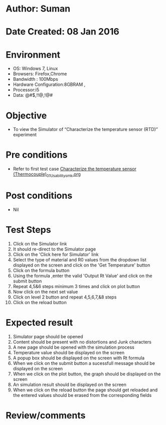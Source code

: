 * Author: Suman
* Date Created: 08 Jan 2016
* Environment
  - OS: Windows 7, Linux
  - Browsers: Firefox,Chrome
  - Bandwidth : 100Mbps
  - Hardware Configuration:8GBRAM , 
  - Processor:i5
  - Data: @#$,!!@,!@#

* Objective
  - To view the Simulator of  “Characterize the temperature sensor (RTD)” experiment

* Pre conditions
  - Refer to first test case [[https://github.com/Virtual-Labs/sensor-laboratory-coep/blob/master/test-cases/integration_test-cases/Characterize the temperature sensor (Thermocouple)/Characterize the temperature sensor (Thermocouple)_01_Usability_smk.org][Characterize the temperature sensor (Thermocouple)_01_Usability_smk.org]]

* Post conditions
  - Nil
* Test Steps
  1. Click on the Simulator link 
  2. It should re-direct to the Simulator page
  3. Click on the 'Click here for Simulator' link
  4. Select the type of material and R0 values from the dropdown list displayed on the screen and click on the 'Get Temperature' button 
  5. Click on the formula button
  6. Using the formula ,enter the valid 'Output Rt Value' and click on the submit button
  7. Repeat 4,5&6 steps minimum 3 times and click on plot button
  8. Now click on the next set value
  9. Click on level 2 button and repeat 4,5,6,7,&8 steps
  10. Click on the reload button

* Expected result
  1. Simulator page should be opened
  2. Content should be present with no distortions and Junk characters
  3. A new page should be opened with the simulation process
  4. Temperature value should be displayed on the screen
  5. A popup box should be displayed on the screen with Rt formula
  6. When we click on the submit button a sucessfull message should be displayed on the screen
  7. When we click on the plot button, the graph should be displayed on the screen
  8. An simulation result should be displayed on the screen 
  9. When we click on the reload button the page should get reloaded and the entered values should be erased from the corresponding fields

* Review/comments


